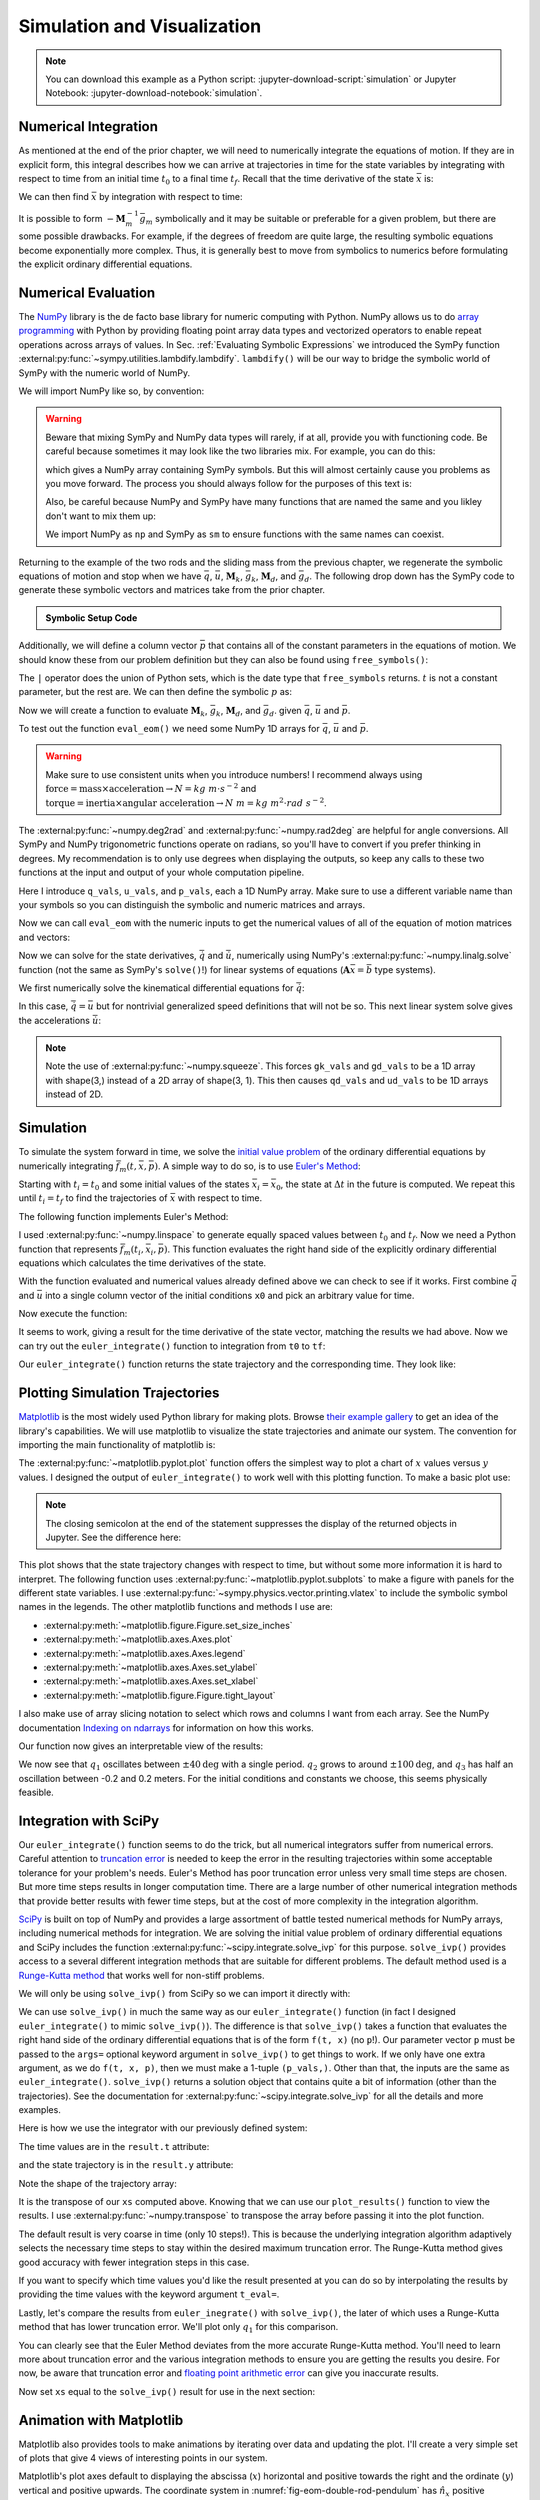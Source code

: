 ============================
Simulation and Visualization
============================

.. note::

   You can download this example as a Python script:
   :jupyter-download-script:`simulation` or Jupyter Notebook:
   :jupyter-download-notebook:`simulation`.

.. jupyter-execute::

   import sympy as sm
   import sympy.physics.mechanics as me
   me.init_vprinting(use_latex='mathjax')

.. container:: invisible

   .. jupyter-execute::

      class ReferenceFrame(me.ReferenceFrame):

          def __init__(self, *args, **kwargs):

              kwargs.pop('latexs', None)

              lab = args[0].lower()
              tex = r'\hat{{{}}}_{}'

              super(ReferenceFrame, self).__init__(*args,
                                                   latexs=(tex.format(lab, 'x'),
                                                           tex.format(lab, 'y'),
                                                           tex.format(lab, 'z')),
                                                   **kwargs)
      me.ReferenceFrame = ReferenceFrame

Numerical Integration
=====================

As mentioned at the end of the prior chapter, we will need to numerically
integrate the equations of motion. If they are in explicit form, this integral
describes how we can arrive at trajectories in time for the state variables by
integrating with respect to time from an initial time :math:`t_0` to a final
time :math:`t_f`. Recall that the time derivative of the state :math:`\bar{x}`
is:

.. math::
   :label: eq-state-form-explicit-2

   \dot{\bar{x}}(t) = \bar{f}_m(\bar{x}, t) = -\mathbf{M}_m^{-1}\bar{g}_m

We can then find :math:`\bar{x}` by integration with respect to time:

.. math::
   :label: eq-eom-integral-2

   \bar{x}(t) = \int^{t_f}_{t_0} \bar{f}_m(\bar{x}, t) dt

It is possible to form :math:`-\mathbf{M}_m^{-1}\bar{g}_m` symbolically and it
may be suitable or preferable for a given problem, but there are some possible
drawbacks. For example, if the degrees of freedom are quite large, the
resulting symbolic equations become exponentially more complex. Thus, it is
generally best to move from symbolics to numerics before formulating the
explicit ordinary differential equations.

Numerical Evaluation
====================

The NumPy_ library is the de facto base library for numeric computing with
Python. NumPy allows us to do `array programming`_ with Python by providing
floating point array data types and vectorized operators to enable repeat
operations across arrays of values. In Sec.
:ref:`Evaluating Symbolic Expressions` we introduced the SymPy function
:external:py:func:`~sympy.utilities.lambdify.lambdify`. ``lambdify()`` will be
our way to bridge the symbolic world of SymPy with the numeric world of NumPy.

.. _NumPy: https://numpy.org
.. _array programming: https://en.wikipedia.org/wiki/Array_programming

We will import NumPy like so, by convention:

.. jupyter-execute::

   import numpy as np

.. warning::

   Beware that mixing SymPy and NumPy data types will rarely, if at all,
   provide you with functioning code. Be careful because sometimes it may look
   like the two libraries mix. For example, you can do this:

   .. jupyter-execute::

      a, b, c, d = sm.symbols('a, b, c, d')

      mat = np.array([[a, b], [c, d]])
      mat

   which gives a NumPy array containing SymPy symbols. But this will almost
   certainly cause you problems as you move forward. The process you should
   always follow for the purposes of this text is:

   .. jupyter-execute::

      sym_mat = sm.Matrix([[a, b], [c, d]])
      eval_sym_mat = sm.lambdify((a, b, c, d), sym_mat)
      num_mat = eval_sym_mat(1.0, 2.0, 3.0, 4.0)
      num_mat

   Also, be careful because NumPy and SymPy have many functions that are named
   the same and you likley don't want to mix them up:

   .. jupyter-execute::

      np.cos(5) + sm.cos(5)

   We import NumPy as ``np`` and SymPy as ``sm`` to ensure functions with the
   same names can coexist.

Returning to the example of the two rods and the sliding mass from the previous
chapter, we regenerate the symbolic equations of motion and stop when we have
:math:`\bar{q}`, :math:`\bar{u}`, :math:`\mathbf{M}_k`, :math:`\bar{g}_k`,
:math:`\mathbf{M}_d`, and :math:`\bar{g}_d`. The following drop down has the
SymPy code to generate these symbolic vectors and matrices take from the prior
chapter.

.. admonition:: Symbolic Setup Code
   :class: dropdown

   .. jupyter-execute::

      m, g, kt, kl, l = sm.symbols('m, g, k_t, k_l, l')
      q1, q2, q3 = me.dynamicsymbols('q1, q2, q3')
      u1, u2, u3 = me.dynamicsymbols('u1, u2, u3')

      N = me.ReferenceFrame('N')
      A = me.ReferenceFrame('A')
      B = me.ReferenceFrame('B')

      A.orient_axis(N, q1, N.z)
      B.orient_axis(A, q2, A.x)

      A.set_ang_vel(N, u1*N.z)
      B.set_ang_vel(A, u2*A.x)

      O = me.Point('O')
      Ao = me.Point('A_O')
      Bo = me.Point('B_O')
      Q = me.Point('Q')

      Ao.set_pos(O, l/2*A.x)
      Bo.set_pos(O, l*A.x)
      Q.set_pos(Bo, q3*B.y)

      O.set_vel(N, 0)
      Ao.v2pt_theory(O, N, A)
      Bo.v2pt_theory(O, N, A)
      Q.set_vel(B, u3*B.y)
      Q.v1pt_theory(Bo, N, B)

      t = me.dynamicsymbols._t

      qdot_repl = {q1.diff(t): u1,
                   q2.diff(t): u2,
                   q3.diff(t): u3}

      Q.set_acc(N, Q.acc(N).xreplace(qdot_repl))

      R_Ao = m*g*N.x
      R_Bo = m*g*N.x + kl*q3*B.y
      R_Q = m/4*g*N.x - kl*q3*B.y
      T_A = -kt*q1*N.z + kt*q2*A.x
      T_B = -kt*q2*A.x

      I = m*l**2/12
      I_A_Ao = I*me.outer(A.y, A.y) + I*me.outer(A.z, A.z)
      I_B_Bo = I*me.outer(B.x, B.x) + I*me.outer(B.z, B.z)

      points = [Ao, Bo, Q]
      forces = [R_Ao, R_Bo, R_Q]
      masses = [m, m, m/4]

      frames = [A, B]
      torques = [T_A, T_B]
      inertias = [I_A_Ao, I_B_Bo]

      Fr_bar = []
      Frs_bar = []

      for ur in [u1, u2, u3]:

          Fr = 0
          Frs = 0

          for Pi, Ri, mi in zip(points, forces, masses):
              vr = Pi.vel(N).diff(ur, N)
              Fr += vr.dot(Ri)
              Rs = -mi*Pi.acc(N)
              Frs += vr.dot(Rs)

          for Bi, Ti, Ii in zip(frames, torques, inertias):
              wr = Bi.ang_vel_in(N).diff(ur, N)
              Fr += wr.dot(Ti)
              Ts = -(Bi.ang_acc_in(N).dot(Ii) +
                     me.cross(Bi.ang_vel_in(N), Ii).dot(Bi.ang_vel_in(N)))
              Frs += wr.dot(Ts)

          Fr_bar.append(Fr)
          Frs_bar.append(Frs)

      Fr = sm.Matrix(Fr_bar)
      Frs = sm.Matrix(Frs_bar)

      q = sm.Matrix([q1, q2, q3])
      u = sm.Matrix([u1, u2, u3])

      qd = q.diff(t)
      ud = u.diff(t)

      ud_zerod = {udr: 0 for udr in ud}

      Mk = -sm.eye(3)
      gk = u

      Md = Frs.jacobian(ud)
      gd = Frs.xreplace(ud_zerod) + Fr

.. jupyter-execute::

   q, u, qd, ud

.. jupyter-execute::

   Mk, gk

.. jupyter-execute::

   Md, gd

Additionally, we will define a column vector :math:`\bar{p}` that contains all
of the constant parameters in the equations of motion. We should know these
from our problem definition but they can also be found using
``free_symbols()``:

.. jupyter-execute::

   Mk.free_symbols | gk.free_symbols | Md.free_symbols | gd.free_symbols

The ``|`` operator does the union of Python sets, which is the date type that
``free_symbols`` returns. :math:`t` is not a constant parameter, but the rest
are. We can then define the symbolic :math:`p` as:

.. jupyter-execute::

   p = sm.Matrix([g, kl, kt, l, m])
   p

Now we will create a function to evaluate :math:`\mathbf{M}_k`,
:math:`\bar{g}_k`, :math:`\mathbf{M}_d`, and :math:`\bar{g}_d`. given
:math:`\bar{q}`, :math:`\bar{u}` and :math:`\bar{p}`.

.. jupyter-execute::

   eval_eom = sm.lambdify((q, u, p), [Mk, gk, Md, gd])

To test out the function ``eval_eom()`` we need some NumPy 1D arrays for
:math:`\bar{q}`, :math:`\bar{u}` and :math:`\bar{p}`.

.. warning:: Make sure to use consistent units when you introduce numbers! I
   recommend always using
   :math:`\textrm{force}=\textrm{mass}\times\textrm{acceleration}\rightarrow
   N=kg \ m \cdot s^{-2}` and :math:`\textrm{torque}=\textrm{inertia} \times
   \textrm{angular acceleration}\rightarrow N \ m = kg \ m^2 \cdot rad
   \ s^{-2}`.

The :external:py:func:`~numpy.deg2rad` and :external:py:func:`~numpy.rad2deg`
are helpful for angle conversions. All SymPy and NumPy trigonometric functions
operate on radians, so you'll have to convert if you prefer thinking in
degrees. My recommendation is to only use degrees when displaying the outputs,
so keep any calls to these two functions at the input and output of your whole
computation pipeline.

Here I introduce ``q_vals``, ``u_vals``, and ``p_vals``, each a 1D NumPy array.
Make sure to use a different variable name than your symbols so you can
distinguish the symbolic and numeric matrices and arrays.

.. jupyter-execute::

   q_vals = np.array([
       np.deg2rad(25.0),  # q1, rad
       np.deg2rad(5.0),  # q2, rad
       0.1,  # q3, m
   ])
   q_vals, type(q_vals), q_vals.shape

.. jupyter-execute::

   u_vals = np.array([
       0.1,  # u1, rad/s
       2.2,  # u2, rad/s
       0.3,  # u3, m/s
   ])
   u_vals, type(u_vals), u_vals.shape

.. jupyter-execute::

   p_vals = np.array([
       9.81,  # g, m/s**2
       2.0,  # kl, N/m
       0.01,  # kt, Nm/rad
       0.6,  # l, m
       1.0,  # m, kg
   ])
   p_vals, type(p_vals), p_vals.shape

Now we can call ``eval_eom`` with the numeric inputs to get the numerical
values of all of the equation of motion matrices and vectors:

.. jupyter-execute::

   Mk_vals, gk_vals, Md_vals, gd_vals = eval_eom(q_vals, u_vals, p_vals)
   Mk_vals, gk_vals, Md_vals, gd_vals

Now we can solve for the state derivatives, :math:`\dot{\bar{q}}` and
:math:`\dot{\bar{u}}`, numerically using NumPy's
:external:py:func:`~numpy.linalg.solve` function (not the same as SymPy's
``solve()``!) for linear systems of equations
(:math:`\mathbf{A}\bar{x}=\bar{b}` type systems).

We first numerically solve the kinematical differential equations for
:math:`\dot{\bar{q}}`:

.. jupyter-execute::

   qd_vals = np.linalg.solve(-Mk_vals, np.squeeze(gk_vals))
   qd_vals

In this case, :math:`\dot{\bar{q}}=\bar{u}` but for nontrivial generalized
speed definitions that will not be so. This next linear system solve gives the
accelerations :math:`\dot{\bar{u}}`:

.. jupyter-execute::

   ud_vals = np.linalg.solve(-Md_vals, np.squeeze(gd_vals))
   ud_vals

.. note:: Note the use of :external:py:func:`~numpy.squeeze`. This forces
   ``gk_vals`` and ``gd_vals`` to be a 1D array with shape(3,) instead of a 2D
   array of shape(3, 1). This then causes ``qd_vals`` and ``ud_vals`` to be 1D
   arrays instead of 2D.

   .. jupyter-execute::

      np.linalg.solve(-Mk_vals, gk_vals)

Simulation
==========

To simulate the system forward in time, we solve the `initial value problem`_
of the ordinary differential equations by numerically integrating
:math:`\bar{f}_m(t, \bar{x}, \bar{p})`. A simple way to do so, is to use
`Euler's Method`_:

.. math::
   :label: eq-eulers-method

   \bar{x}_{i + 1} = \bar{x}_i + \Delta t \bar{f}_m(t_i, \bar{x}_i, \bar{p})

Starting with :math:`t_i=t_0` and some initial values of the states
:math:`\bar{x}_i=\bar{x}_0`, the state at :math:`\Delta t` in the future is
computed. We repeat this until :math:`t_i=t_f` to find the trajectories of
:math:`\bar{x}` with respect to time.

.. _initial value problem: https://en.wikipedia.org/wiki/Initial_value_problem
.. _Euler's Method: https://en.wikipedia.org/wiki/Euler_method

The following function implements Euler's Method:

.. jupyter-execute::

   def euler_integrate(rhs_func, tspan, x0_vals, p_vals, delt=0.03):
       """Returns state trajectory and corresponding values of time resulting
       from integrating the ordinary differential equations with Euler's
       Method.

       Parameters
       ==========
       rhs_func : function
          Python function that evaluates the derivative of the state and takes
          this form ``dxdt = f(t, x, p)``.
       tspan : 2-tuple of floats
          The initial time and final time values: (t0, tf).
       x0_vals : array_like, shape(2*n,)
          Values of the state x at t0.
       p_vals : array_like, shape(o,)
          Values of constant parameters.
       delt : float
          Integration time step in seconds/step.

       Returns
       =======
       ts : ndarray(m, )
          Monotonically increasing values of time.
       xs : ndarray(m, 2*n)
          State values at each time in ts.

       """
       # generate monotonically increasing values of time.
       duration = tspan[1] - tspan[0]
       num_samples = round(duration/delt) + 1
       ts = np.arange(tspan[0], tspan[0] + delt*num_samples, delt)

       # create an empty array to hold the state values.
       x = np.empty((len(ts), len(x0_vals)))

       # set the initial conditions to the first element.
       x[0, :] = x0_vals

       # use a for loop to sequentially calculate each new x.
       for i, ti in enumerate(ts[:-1]):
           x[i + 1, :] = x[i, :] + delt*rhs_func(ti, x[i, :], p_vals)

       return ts, x

I used :external:py:func:`~numpy.linspace` to generate equally spaced values
between :math:`t_0` and :math:`t_f`. Now we need a Python function that
represents :math:`\bar{f}_m(t_i, \bar{x}_i, \bar{p})`. This function evaluates
the right hand side of the explicitly ordinary differential equations which
calculates the time derivatives of the state.

.. jupyter-execute::

   def eval_rhs(t, x, p):
       """Return the right hand side of the explicit ordinary differential
       equations which evaluates the time derivative of the state ``x`` at time
       ``t``.

       Parameters
       ==========
       t : float
          Time in seconds.
       x : array_like, shape(6,)
          State at time t: [q1, q2, q3, u1, u2, u3]
       p : array_like, shape(5,)
          Constant parameters: [g, kl, kt, l, m]

       Returns
       =======
       xd : ndarray, shape(6,)
           Derivative of the state with respect to time at time ``t``.

       """

       # unpack the q and u vectors from x
       q = x[:3]
       u = x[3:]

       # evaluate the equations of motion matrices with the values of q, u, p
       Mk, gk, Md, gd = eval_eom(q, u, p)

       # solve for q' and u'
       qd = np.linalg.solve(-Mk, np.squeeze(gk))
       ud = np.linalg.solve(-Md, np.squeeze(gd))

       # pack dq/dt and du/dt into a new state time derivative vector dx/dt
       xd = np.empty_like(x)
       xd[:3] = qd
       xd[3:] = ud

       return xd

With the function evaluated and numerical values already defined above we can
check to see if it works. First combine :math:`\bar{q}` and :math:`\bar{u}`
into a single column vector of the initial conditions ``x0`` and pick an
arbitrary value for time.

.. jupyter-execute::

   x0 = np.empty(6)
   x0[:3] = q_vals
   x0[3:] = u_vals

   t0 = 0.1

Now execute the function:

.. jupyter-execute::

   eval_rhs(t0, x0, p_vals)

It seems to work, giving a result for the time derivative of the state vector,
matching the results we had above. Now we can try out the ``euler_integrate()``
function to integration from ``t0`` to ``tf``:

.. jupyter-execute::

   tf = 2.0

.. jupyter-execute::

   ts, xs = euler_integrate(eval_rhs, (t0, tf), x0, p_vals)

Our ``euler_integrate()`` function returns the state trajectory and the
corresponding time. They look like:

.. jupyter-execute::

   ts

.. jupyter-execute::

   type(ts), ts.shape

.. jupyter-execute::

   xs

.. jupyter-execute::

   type(xs), xs.shape

Plotting Simulation Trajectories
================================

Matplotlib_ is the most widely used Python library for making plots. Browse
`their example gallery`_ to get an idea of the library's capabilities. We will
use matplotlib to visualize the state trajectories and animate our system. The
convention for importing the main functionality of matplotlib is:

.. jupyter-execute::

   import matplotlib.pyplot as plt

.. _Matplotlib: https://matplotlib.org
.. _their example gallery: https://matplotlib.org/stable/gallery/index.html

The :external:py:func:`~matplotlib.pyplot.plot` function offers the simplest
way to plot a chart of :math:`x` values versus :math:`y` values. I designed the
output of ``euler_integrate()`` to work well with this plotting function. To
make a basic plot use:

.. jupyter-execute::

   plt.plot(ts, xs);

.. note:: The closing semicolon at the end of the statement suppresses the
   display of the returned objects in Jupyter. See the difference here:

   .. jupyter-execute::

      plt.plot(ts, xs)

This plot shows that the state trajectory changes with respect to time, but
without some more information it is hard to interpret. The following function
uses :external:py:func:`~matplotlib.pyplot.subplots` to make a figure with
panels for the different state variables. I use
:external:py:func:`~sympy.physics.vector.printing.vlatex` to include the
symbolic symbol names in the legends. The other matplotlib functions and
methods I use are:

- :external:py:meth:`~matplotlib.figure.Figure.set_size_inches`
- :external:py:meth:`~matplotlib.axes.Axes.plot`
- :external:py:meth:`~matplotlib.axes.Axes.legend`
- :external:py:meth:`~matplotlib.axes.Axes.set_ylabel`
- :external:py:meth:`~matplotlib.axes.Axes.set_xlabel`
- :external:py:meth:`~matplotlib.figure.Figure.tight_layout`

I also make use of array slicing notation to select which rows and columns I
want from each array. See the NumPy documentation `Indexing on ndarrays`_ for
information on how this works.

.. _Indexing on ndarrays: https://numpy.org/doc/stable/user/basics.indexing.html

.. jupyter-execute::

   def plot_results(ts, xs):
       """Returns the array of axes of a 4 panel plot of the state trajectory
       versus time.

       Parameters
       ==========
       ts : array_like, shape(m,)
          Values of time.
       xs : array_like, shape(m, 6)
          Values of the state trajectories corresponding to ``ts`` in order
          [q1, q2, q3, u1, u2, u3].

       Returns
       =======
       axes : ndarray, shape(4,)
          Matplotlib axes for each panel.

       """

       fig, axes = plt.subplots(4, 1, sharex=True)

       fig.set_size_inches((10.0, 6.0))

       axes[0].plot(ts, np.rad2deg(xs[:, :2]))
       axes[1].plot(ts, xs[:, 2])
       axes[2].plot(ts, np.rad2deg(xs[:, 3:5]))
       axes[3].plot(ts, xs[:, 5])

       axes[0].legend([me.vlatex(q[0], mode='inline'),
                       me.vlatex(q[1], mode='inline')])
       axes[1].legend([me.vlatex(q[2], mode='inline')])
       axes[2].legend([me.vlatex(u[0], mode='inline'),
                       me.vlatex(u[1], mode='inline')])
       axes[3].legend([me.vlatex(u[2], mode='inline')])

       axes[0].set_ylabel('Angle [deg]')
       axes[1].set_ylabel('Distance [m]')
       axes[2].set_ylabel('Angular Rate [deg/s]')
       axes[3].set_ylabel('Speed [m/s]')

       axes[3].set_xlabel('Time [s]')

       fig.tight_layout()

       return axes

Our function now gives an interpretable view of the results:

.. jupyter-execute::

   plot_results(ts, xs);

We now see that :math:`q_1` oscillates between :math:`\pm 40 \textrm{deg}` with
a single period. :math:`q_2` grows to around :math:`\pm 100 \textrm{deg}`, and
:math:`q_3` has half an oscillation between -0.2 and 0.2 meters. For the
initial conditions and constants we choose, this seems physically feasible.

Integration with SciPy
======================

Our ``euler_integrate()`` function seems to do the trick, but all numerical
integrators suffer from numerical errors. Careful attention to `truncation
error`_ is needed to keep the error in the resulting trajectories within some
acceptable tolerance for your problem's needs. Euler's Method has poor
truncation error unless very small time steps are chosen. But more time steps
results in longer computation time. There are a large number of other numerical
integration methods that provide better results with fewer time steps, but at
the cost of more complexity in the integration algorithm.

.. _truncation error: https://en.wikipedia.org/wiki/Truncation_error_(numerical_integration)

SciPy_ is built on top of NumPy and provides a large assortment of battle
tested numerical methods for NumPy arrays, including numerical methods for
integration. We are solving the initial value problem of ordinary differential
equations and SciPy includes the function
:external:py:func:`~scipy.integrate.solve_ivp` for this purpose.
``solve_ivp()`` provides access to a several different integration methods that
are suitable for different problems. The default method used is a `Runge-Kutta
method`_ that works well for non-stiff problems.

.. _SciPy: https://www.scipy.org
.. _Runge-Kutta method: https://en.wikipedia.org/wiki/Runge%E2%80%93Kutta_methods

We will only be using ``solve_ivp()`` from SciPy so we can import it directly
with:

.. jupyter-execute::

   from scipy.integrate import solve_ivp

We can use ``solve_ivp()`` in much the same way as our ``euler_integrate()``
function (in fact I designed ``euler_integrate()`` to mimic ``solve_ivp()``).
The difference is that ``solve_ivp()`` takes a function that evaluates the
right hand side of the ordinary differential equations that is of the form
``f(t, x)`` (no ``p``!). Our parameter vector ``p`` must be passed to the
``args=`` optional keyword argument in ``solve_ivp()`` to get things to work.
If we only have one extra argument, as we do ``f(t, x, p)``, then we must make
a 1-tuple ``(p_vals,)``.  Other than that, the inputs are the same as
``euler_integrate()``.  ``solve_ivp()`` returns a solution object that contains
quite a bit of information (other than the trajectories). See the documentation
for :external:py:func:`~scipy.integrate.solve_ivp` for all the details and more
examples.

Here is how we use the integrator with our previously defined system:

.. jupyter-execute::

   result = solve_ivp(eval_rhs, (t0, tf), x0, args=(p_vals,))

The time values are in the ``result.t`` attribute:

.. jupyter-execute::

   result.t

and the state trajectory is in the ``result.y`` attribute:

.. jupyter-execute::

   result.y

Note the shape of the trajectory array:

.. jupyter-execute::

   np.shape(result.y)

It is the transpose of our ``xs`` computed above. Knowing that we can use our
``plot_results()`` function to view the results. I use
:external:py:func:`~numpy.transpose` to transpose the array before passing it
into the plot function.

.. jupyter-execute::

   plot_results(result.t, np.transpose(result.y));

The default result is very coarse in time (only 10 steps!). This is because the
underlying integration algorithm adaptively selects the necessary time steps to
stay within the desired maximum truncation error. The Runge-Kutta method gives
good accuracy with fewer integration steps in this case.

If you want to specify which time values you'd like the result presented at you
can do so by interpolating the results by providing the time values with the
keyword argument ``t_eval=``.

.. jupyter-execute::

   result = solve_ivp(eval_rhs, (t0, tf), x0, args=(p_vals,), t_eval=ts)

.. jupyter-execute::

   plot_results(result.t, np.transpose(result.y));

Lastly, let's compare the results from ``euler_inegrate()`` with
``solve_ivp()``, the later of which uses a Runge-Kutta method that has lower
truncation error.  We'll plot only :math:`q_1` for this comparison.

.. jupyter-execute::

   fig, ax = plt.subplots()
   fig.set_size_inches((10.0, 6.0))

   ax.plot(ts, np.rad2deg(xs[:, 0]), 'k',
           result.t, np.rad2deg(np.transpose(result.y)[:, 0]), 'b');
   ax.legend(['euler_integrate', 'solve_ivp'])
   ax.set_xlabel('Time [s]')
   ax.set_ylabel('Angle [deg]');

You can clearly see that the Euler Method deviates from the more accurate
Runge-Kutta method. You'll need to learn more about truncation error and the
various integration methods to ensure you are getting the results you desire.
For now, be aware that truncation error and `floating point arithmetic
error`_ can give you inaccurate results.

.. _floating point arithmetic error: https://en.wikipedia.org/wiki/Floating-point_arithmetic

Now set ``xs`` equal to the ``solve_ivp()`` result for use in the next section:

.. jupyter-execute::

   xs = np.transpose(result.y)

Animation with Matplotlib
=========================

Matplotlib also provides tools to make animations by iterating over data and
updating the plot. I'll create a very simple set of plots that give 4 views of
interesting points in our system.

Matplotlib's plot axes default to displaying the abscissa (:math:`x`)
horizontal and positive towards the right and the ordinate (:math:`y`) vertical
and positive upwards. The coordinate system in
:numref:`fig-eom-double-rod-pendulum` has :math:`\hat{n}_x` positive downwards
and :math:`\hat{n}_y` positive to the right. We can create a viewing reference
frame :math:`M` that matches matplotlib's axes like so:

.. jupyter-execute::

   M = me.ReferenceFrame('M')
   M.orient_axis(N, sm.pi/2, N.z)

Now :math:`\hat{m}_x` is positive to the right, :math:`\hat{m}_y` is positive
upwards, and :math:`\hat{m}_z` points out of the screen.

I'll also introduce a couple of points on each end of the rod :math:`B`, just
for visualization purposes:

.. jupyter-execute::

   Bl = me.Point('B_l')
   Br = me.Point('B_r')
   Bl.set_pos(Bo, -l/2*B.y)
   Br.set_pos(Bo, l/2*B.y)

Now, we can project the four points :math:`B_o,Q,B_l,B_r` onto the unit vectors
of :math:`M` using ``lambdify()`` to get the Cartesian coordinates of each
point relative to point :math:`O`. I use
:external:py:meth:`~sympy.matrices.common.MatrixCommon.row_join` to stack the
matrices together to build a single matrix with all points' coordinates.

.. jupyter-execute::

   coordinates = O.pos_from(O).to_matrix(M)
   for point in [Bo, Q, Bl, Br]:
       coordinates = coordinates.row_join(point.pos_from(O).to_matrix(M))

   eval_point_coords = sm.lambdify((q, p), coordinates)
   eval_point_coords(q_vals, p_vals)

The first row are the :math:`x` coordinates of each point, the second row has
the :math:`y` coordinates, and the last the :math:`z` coordinates.

Now create the desired 4 panel figure with three 2D views of the system and one
with a 3D view using the initial conditions and constant parameters shown. I
make use of :external:py:meth:`~matplotlib.figure.Figure.add_subplot` to
control if the panel is 2D or 3D.
:external:py:meth:`~matplotlib.axes.Axes.set_aspect` ensures that the abscissa
and ordinate dimensions display in a 1:1 ratio.

.. jupyter-execute::

   # initial configuration of the points
   x, y, z = eval_point_coords(q_vals, p_vals)

   # create a figure
   fig = plt.figure()
   fig.set_size_inches((10.0, 10.0))

   # setup the subplots
   ax_top = fig.add_subplot(2, 2, 1)
   ax_3d = fig.add_subplot(2, 2, 2, projection='3d')
   ax_front = fig.add_subplot(2, 2, 3)
   ax_right = fig.add_subplot(2, 2, 4)

   # common line and marker properties for each panel
   line_prop = {
       'color': 'black',
       'marker': 'o',
       'markerfacecolor': 'blue',
       'markersize': 10,
   }

   # top view
   lines_top, = ax_top.plot(x, z, **line_prop)
   ax_top.set_xlim((-0.5, 0.5))
   ax_top.set_ylim((0.5, -0.5))
   ax_top.set_title('Top View')
   ax_top.set_xlabel('x')
   ax_top.set_ylabel('z')
   ax_top.set_aspect('equal')

   # 3d view
   lines_3d, = ax_3d.plot(x, z, y, **line_prop)
   ax_3d.set_xlim((-0.5, 0.5))
   ax_3d.set_ylim((0.5, -0.5))
   ax_3d.set_zlim((-0.8, 0.2))
   ax_3d.set_xlabel('x')
   ax_3d.set_ylabel('z')
   ax_3d.set_zlabel('y')

   # front view
   lines_front, = ax_front.plot(x, y, **line_prop)
   ax_front.set_xlim((-0.5, 0.5))
   ax_front.set_ylim((-0.8, 0.2))
   ax_front.set_title('Front View')
   ax_front.set_xlabel('x')
   ax_front.set_ylabel('y')
   ax_front.set_aspect('equal')

   # right view
   lines_right, = ax_right.plot(z, y, **line_prop)
   ax_right.set_xlim((0.5, -0.5))
   ax_right.set_ylim((-0.8, 0.2))
   ax_right.set_title('Right View')
   ax_right.set_xlabel('z')
   ax_right.set_ylabel('y')
   ax_right.set_aspect('equal')

   fig.tight_layout()

Now we will use :external:py:class:`~matplotlib.animation.FuncAnimation` to
generate an animation. See the `animation examples`_ for more information on
creating animations with matplotib.

.. _animation examples: https://matplotlib.org/3.5.1/gallery/index.html#animation

First import ``FuncAnimation()``:

.. jupyter-execute::

   from matplotlib.animation import FuncAnimation

Now create a function that takes an frame index ``i``, calculates the
configuration of the points for the i\ :sup:`th` state in ``xs``, and updates
the data for the lines we have already plotted with
:external:py:meth:`~matplotlib.lines.Line2D.set_data` and
:external:py:meth:`~mpl_toolkits.mplot3d.art3d.Line3D.set_data_3d`.

.. jupyter-execute::

   def animate(i):
       x, y, z = eval_point_coords(xs[i, :3], p_vals)
       lines_top.set_data(x, z)
       lines_3d.set_data_3d(x, z, y)
       lines_front.set_data(x, y)
       lines_right.set_data(z, y)

Now provide the figure, the animation update function, and the number of frames
to ``FuncAnimation``:

.. jupyter-execute::

   ani = FuncAnimation(fig, animate, len(ts))

``FuncAnimation`` can create an interactive animation, movie files, and other
types of outputs. Here I take advantage of IPython's HTML display function and
the :external:py:meth:`~matplotlib.animation.Animation.to_jshtml` method to
create a web browser friendly visualization of the animation.

.. jupyter-execute::

   from IPython.display import HTML

   HTML(ani.to_jshtml(fps=30))

If we've setup our animation correctly and our equations of motion are correct,
we should see physically believable motion of our system. In this case, it
looks like we've successfully simulated and visualized our first multibody
system!
